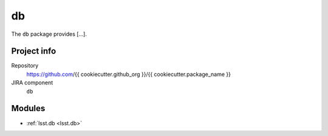 .. _{{ cookiecutter.package_name }}-package:

.. Title is the EUPS package name

##
db
##

.. Sentence/short paragraph describing what the package is for.

The ``db`` package provides [...].

Project info
============

Repository
   https://github.com/{{ cookiecutter.github_org }}/{{ cookiecutter.package_name }}

JIRA component
   ``db``

Modules
=======

.. Link to Python module landing pages (same as in manifest.yaml)

- :ref:`lsst.db <lsst.db>`
